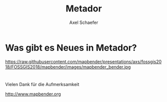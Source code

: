 # -*- mode:org -*-
#+TITLE: Metador
#+AUTHOR: Axel Schaefer
#+Email: axel.schaefer@wheregroup.com
# REVEAL_ROOT: file:////home/axel/dev/reveal.js
#+REVEAL_ROOT: https://cdn.jsdelivr.net/npm/reveal.js@3.6.0/

#+OPTIONS: num:nil
#+OPTIONS: ^:nil

#+REVEAL_THEME: black
#+REVEAL_HLEVEL: 1
#+REVEAL_HEAD_PREAMBLE: <meta name="description" content="Org-Reveal with Emacs.">
#+REVEAL_POSTAMBLE: <p>WhereGroup 2018</p>
#+REVEAL_PLUGINS: (highlight)
# REVEAL_EXTRA_CSS: ./local.css

# Org-reveal: https://github.com/yjwen/org-reveal
# Hint: http://www.i3s.unice.fr/~malapert/org/tips/emacs_orgmode.html#orgheadline22
# 
# Explanation options:
# num:nil: Disable Heading Numbers
# ^:nil Underscore will not be subscript
# 
# Disabled Options
# REVEAL_SLIDE_HEADER: Org-Reveal with Emacs
# REVEAL_SLIDE_FOOTER: (c) Axel Schaefer 2018
# OPTIONS: reveal_title_slide:nil

* Was gibt es Neues in Metador?

#+ATTR_HTML: :width 30% :height 30%
https://raw.githubusercontent.com/mapbender/presentations/axs/fossgis2018/FOSSGIS2018/mapbender/images/mapbender_bender.jpg


* 

Vielen Dank für die Aufmerksamkeit

http://www.mapbender.org



